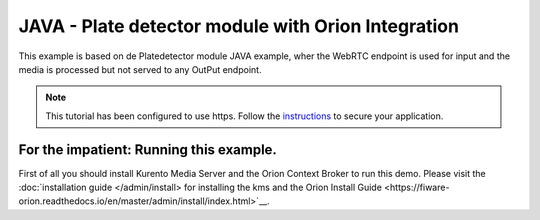 JAVA - Plate detector module with Orion Integration
%%%%%%%%%%%%%%%%%%%%%%%%%%%%%%%%%%%%%%%%%%%%%%%%%%%

This example is based on de Platedetector module JAVA example, wher the WebRTC endpoint is used for input and the media is processed but not served to any OutPut endpoint. 

.. note::

   This tutorial has been configured to use https. Follow the `instructions </features/security.html#configure-java-applications-to-use-https>`_
   to secure your application.

For the impatient: Running this example. 
========================================

First of all you should install Kurento Media Server and the Orion Context Broker to run this demo. Please visit the :doc:`installation guide </admin/install> for installing the kms and the Orion Install Guide <https://fiware-orion.readthedocs.io/en/master/admin/install/index.html>`__.